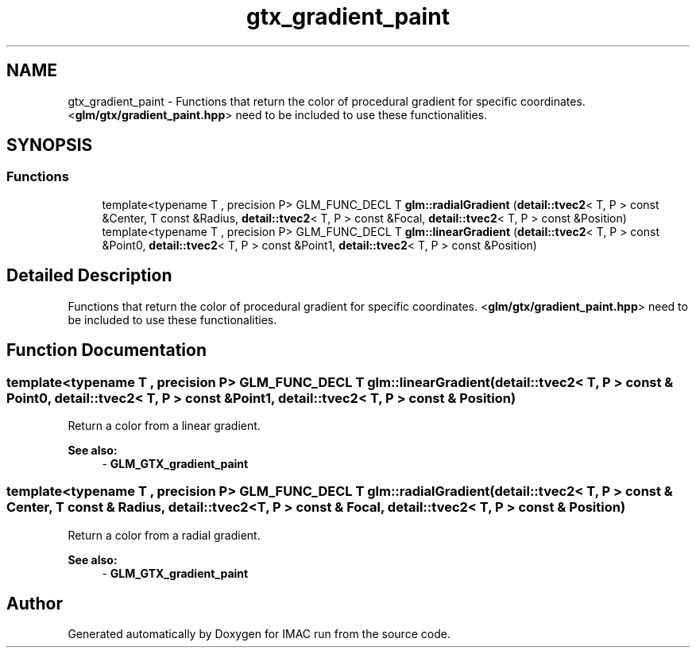 .TH "gtx_gradient_paint" 3 "Tue Dec 18 2018" "IMAC run" \" -*- nroff -*-
.ad l
.nh
.SH NAME
gtx_gradient_paint \- Functions that return the color of procedural gradient for specific coordinates\&. <\fBglm/gtx/gradient_paint\&.hpp\fP> need to be included to use these functionalities\&.  

.SH SYNOPSIS
.br
.PP
.SS "Functions"

.in +1c
.ti -1c
.RI "template<typename T , precision P> GLM_FUNC_DECL T \fBglm::radialGradient\fP (\fBdetail::tvec2\fP< T, P > const &Center, T const &Radius, \fBdetail::tvec2\fP< T, P > const &Focal, \fBdetail::tvec2\fP< T, P > const &Position)"
.br
.ti -1c
.RI "template<typename T , precision P> GLM_FUNC_DECL T \fBglm::linearGradient\fP (\fBdetail::tvec2\fP< T, P > const &Point0, \fBdetail::tvec2\fP< T, P > const &Point1, \fBdetail::tvec2\fP< T, P > const &Position)"
.br
.in -1c
.SH "Detailed Description"
.PP 
Functions that return the color of procedural gradient for specific coordinates\&. <\fBglm/gtx/gradient_paint\&.hpp\fP> need to be included to use these functionalities\&. 


.SH "Function Documentation"
.PP 
.SS "template<typename T , precision P> GLM_FUNC_DECL T glm::linearGradient (\fBdetail::tvec2\fP< T, P > const & Point0, \fBdetail::tvec2\fP< T, P > const & Point1, \fBdetail::tvec2\fP< T, P > const & Position)"
Return a color from a linear gradient\&. 
.PP
\fBSee also:\fP
.RS 4
- \fBGLM_GTX_gradient_paint\fP 
.RE
.PP

.SS "template<typename T , precision P> GLM_FUNC_DECL T glm::radialGradient (\fBdetail::tvec2\fP< T, P > const & Center, T const & Radius, \fBdetail::tvec2\fP< T, P > const & Focal, \fBdetail::tvec2\fP< T, P > const & Position)"
Return a color from a radial gradient\&. 
.PP
\fBSee also:\fP
.RS 4
- \fBGLM_GTX_gradient_paint\fP 
.RE
.PP

.SH "Author"
.PP 
Generated automatically by Doxygen for IMAC run from the source code\&.
